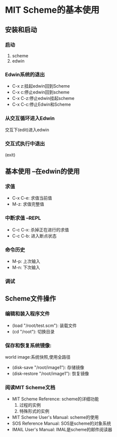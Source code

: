 * MIT Scheme的基本使用
** 安装和启动
*** 启动
1. scheme
2. edwin
*** Edwin系统的退出
- C-x z:挂起edwin回到Scheme
- C-x c:停止edwin回到scheme
- C-x C-z:停止edwin挂起scheme
- C-x C-c:停止Edwin和Scheme
*** 从交互循环进入Edwin
交互下(edit)进入edwin
*** 交互式执行中退出
(exit)

** 基本使用 --在edwin的使用
*** 求值
- C-x C-e: 求值当前值
- M-z: 求值完整值
*** 中断求值 --REPL
- C-c C-x: 杀掉正在进行的求值
- C-c C-b: 进入断点状态
*** 命令历史
- M-p: 上次输入
- M-n: 下次输入
*** 调试


** Scheme文件操作
*** 编辑和装入程序文件
- (load "/root/test.scm"): 装载文件
- (cd "/root"): 切换目录

*** 保存和恢复系统镜像:
world image:系统快照,使用全路径
- (disk-save "/root/image1"): 存储镜像
- (disk-restore "/root/image1"): 恢复镜像

*** 阅读MIT Scheme文档
- MIT Scheme Reference: scheme的详细功能
  1. 过程的实例
  2. 特殊形式的实例
- MIT Scheme User's Manual: scheme的使用
- SOS Reference Manual: SOS是scheme的对象系统
- IMAIL User's Manual: IMAL是scheme的邮件阅读器




